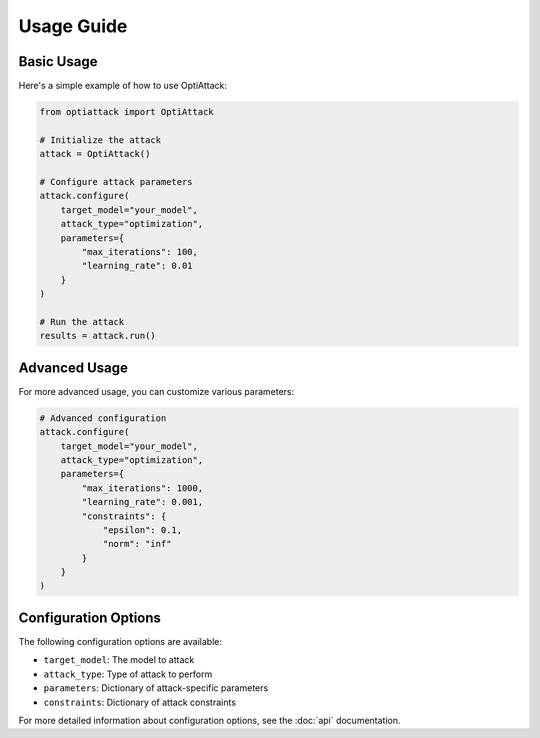 Usage Guide
===========

Basic Usage
----------

Here's a simple example of how to use OptiAttack:

.. code-block:: python

    from optiattack import OptiAttack
    
    # Initialize the attack
    attack = OptiAttack()
    
    # Configure attack parameters
    attack.configure(
        target_model="your_model",
        attack_type="optimization",
        parameters={
            "max_iterations": 100,
            "learning_rate": 0.01
        }
    )
    
    # Run the attack
    results = attack.run()

Advanced Usage
-------------

For more advanced usage, you can customize various parameters:

.. code-block:: python

    # Advanced configuration
    attack.configure(
        target_model="your_model",
        attack_type="optimization",
        parameters={
            "max_iterations": 1000,
            "learning_rate": 0.001,
            "constraints": {
                "epsilon": 0.1,
                "norm": "inf"
            }
        }
    )

Configuration Options
--------------------

The following configuration options are available:

* ``target_model``: The model to attack
* ``attack_type``: Type of attack to perform
* ``parameters``: Dictionary of attack-specific parameters
* ``constraints``: Dictionary of attack constraints

For more detailed information about configuration options, see the :doc:`api` documentation. 